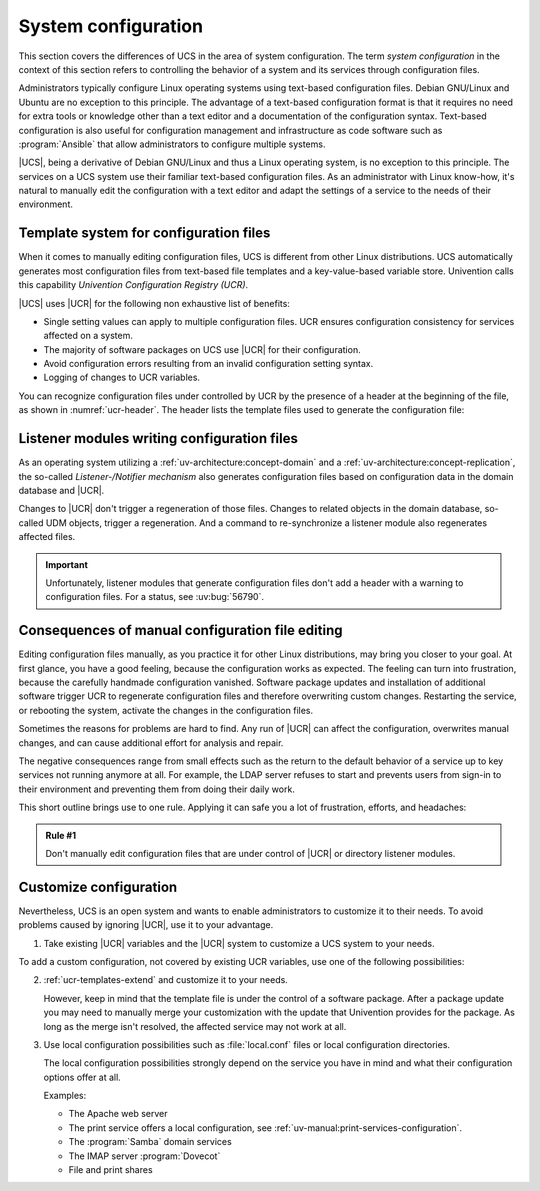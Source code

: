 .. _system:

********************
System configuration
********************

This section covers the differences of UCS in the area of system configuration.
The term *system configuration* in the context of this section refers to
controlling the behavior of a system and its services through configuration
files.

Administrators typically configure Linux operating systems using text-based
configuration files. Debian GNU/Linux and Ubuntu are no exception to this
principle. The advantage of a text-based configuration format is that it
requires no need for extra tools or knowledge other than a text editor and a
documentation of the configuration syntax. Text-based configuration is also
useful for configuration management and infrastructure as code software such as
:program:`Ansible` that allow administrators to configure multiple systems.

|UCS|, being a derivative of Debian GNU/Linux and thus a Linux operating system,
is no exception to this principle. The services on a UCS system use their
familiar text-based configuration files. As an administrator with Linux
know-how, it's natural to manually edit the configuration with a text editor and
adapt the settings of a service to the needs of their environment.

.. _system-templates-for-configuration:

Template system for configuration files
=======================================

When it comes to manually editing configuration files, UCS is different from
other Linux distributions. UCS automatically generates most configuration files
from text-based file templates and a key-value-based variable store. Univention
calls this capability *Univention Configuration Registry (UCR)*.

.. seealso::

   For a detailed elaboration, see the following sections in
   :cite:t:`ucs-architecture`:

   * :ref:`component-configuration-registry`
   * :ref:`services-ucr`

|UCS| uses |UCR| for the following non exhaustive list of benefits:

* Single setting values can apply to multiple configuration files. UCR ensures
  configuration consistency for services affected on a system.

* The majority of software packages on UCS use |UCR| for their configuration.

* Avoid configuration errors resulting from an invalid configuration setting
  syntax.

* Logging of changes to UCR variables.

You can recognize configuration files under controlled by UCR by the presence of
a header at the beginning of the file, as shown in :numref:`ucr-header`. The
header lists the template files used to generate the configuration file:

.. code-block::
   :caption: Header in configuration files under control of |UCR|
   :name: ucr-header

   # Warning: This file is auto-generated and might be overwritten by
   #          univention-config-registry.
   #          Please edit the following file(s) instead:

.. seealso::

   For detailed information about how to use |UCR|, see the following sections
   in :cite:t:`ucs-manual`:

   * :ref:`uv-manual:computers-administration-of-local-system-configuration-with-univention-configuration-registry`

   * :ref:`uv-manual:computers-using-the-command-line-front-end`

   * :ref:`uv-manual:ucr-templates-extend`

.. _system-listener:

Listener modules writing configuration files
============================================

As an operating system utilizing a :ref:`uv-architecture:concept-domain` and a
:ref:`uv-architecture:concept-replication`, the so-called *Listener-/Notifier
mechanism* also generates configuration files based on configuration data in the
domain database and |UCR|.

Changes to |UCR| don't trigger a regeneration of those files. Changes to related
objects in the domain database, so-called UDM objects, trigger a regeneration.
And a command to re-synchronize a listener module also regenerates affected
files.

.. important::

   Unfortunately, listener modules that generate configuration files don't add a
   header with a warning to configuration files. For a status, see :uv:bug:`56790`.

.. seealso::

   For more information, see the following resources in :cite:t:`ucs-manual`:

   * :ref:`uv-manual:domain-listener-notifier`

   * :ref:`uv-manual:domain-listener-notifier-erroranalysis-reinit`

   For more information about the concepts, see the following resources in
   :cite:t:`ucs-architecture`:

   * :ref:`uv-architecture:concept-domain`

   * :ref:`uv-architecture:concept-replication`

.. _system-result-manual-edit:

Consequences of manual configuration file editing
=================================================

Editing configuration files manually, as you practice it for other Linux
distributions, may bring you closer to your goal. At first glance, you have a
good feeling, because the configuration works as expected. The feeling can turn
into frustration, because the carefully handmade configuration vanished.
Software package updates and installation of additional software trigger UCR to
regenerate configuration files and therefore overwriting custom changes.
Restarting the service, or rebooting the system, activate the changes in the
configuration files.

Sometimes the reasons for problems are hard to find. Any run of |UCR| can affect
the configuration, overwrites manual changes, and can cause additional effort
for analysis and repair.

The negative consequences range from small effects such as the return to the
default behavior of a service up to key services not running anymore at all. For
example, the LDAP server refuses to start and prevents users from sign-in to
their environment and preventing them from doing their daily work.

This short outline brings use to one rule. Applying it can safe you a lot of
frustration, efforts, and headaches:

.. _rule-1:

.. admonition:: Rule #1

   Don't manually edit configuration files that are under control of |UCR| or
   directory listener modules.

.. _system-customize-configuration:

Customize configuration
=======================

Nevertheless, UCS is an open system and wants to enable administrators to
customize it to their needs. To avoid problems caused by ignoring |UCR|, use it
to your advantage.

#. Take existing |UCR| variables and the |UCR| system to customize a UCS system
   to your needs.

To add a custom configuration, not covered by existing UCR variables, use one of
the following possibilities:

2. :ref:`ucr-templates-extend` and customize it to your needs.

   However, keep in mind that the template file is under the control of a
   software package. After a package update you may need to manually merge your
   customization with the update that Univention provides for the package. As
   long as the merge isn't resolved, the affected service may not work at all.

#. Use local configuration possibilities such as :file:`local.conf` files or local
   configuration directories.

   The local configuration possibilities strongly depend on the service you have
   in mind and what their configuration options offer at all.

   Examples:

   * The Apache web server

   * The print service offers a local configuration, see :ref:`uv-manual:print-services-configuration`.

   * The :program:`Samba` domain services

   * The IMAP server :program:`Dovecot`

   * File and print shares

.. seealso::

   See the following resources in :cite:t:`ucs-manual`

   * :ref:`computers-administration-of-local-system-configuration-with-univention-configuration-registry`

   * :ref:`ucr-templates-extend`
